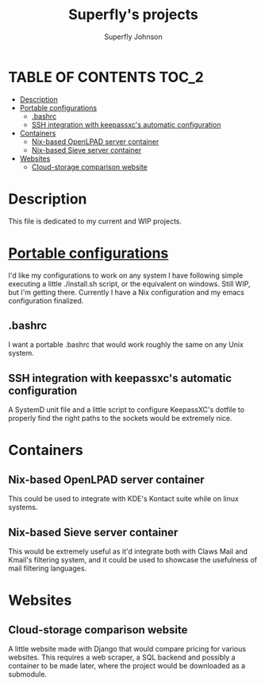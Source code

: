 #+Title: Superfly's projects 
#+AUTHOR: Superfly Johnson
#+DESCRIPTION: Superfly's current and finished projects. 
#+STARTUP: showeverything

* TABLE OF CONTENTS                                                  :TOC_2:
- [[#description][Description]]
- [[#portable-configurations][Portable configurations]]
  - [[#bashrc][.bashrc]]
  - [[#ssh-integration-with-keepassxcs-automatic-configuration][SSH integration with keepassxc's automatic configuration]]
- [[#containers][Containers]]
  - [[#nix-based-openlpad-server-container][Nix-based OpenLPAD server container]]
  - [[#nix-based-sieve-server-container][Nix-based Sieve server container]]
- [[#websites][Websites]]
  - [[#cloud-storage-comparison-website][Cloud-storage comparison website]]

* Description
This file is dedicated to my current and WIP projects.

* [[https://github.com/Superfly-Johnson/Configurations][Portable configurations]]
I'd like my configurations to work on any system I have following simple executing a little ./install.sh script, or the equivalent on windows. Still WIP, but I'm getting there. 
Currently I have a Nix configuration and my emacs configuration finalized.
** .bashrc
I want a portable .bashrc that would work roughly the same on any Unix system.
** SSH integration with keepassxc's automatic configuration
A SystemD unit file and a little script to configure KeepassXC's dotfile to properly find the right paths to the sockets would be extremely nice.
* Containers
** Nix-based OpenLPAD server container
This could be used to integrate with KDE's Kontact suite while on linux systems. 
** Nix-based Sieve server container
This would be extremely useful as it'd integrate both with Claws Mail and Kmail's filtering system, and it could be used to showcase the usefulness of mail filtering languages.
* Websites
** Cloud-storage comparison website
A little website made with Django that would compare pricing for various websites. This requires a web scraper, a SQL backend and possibly a container to be made later, where the project would be downloaded as a submodule. 
